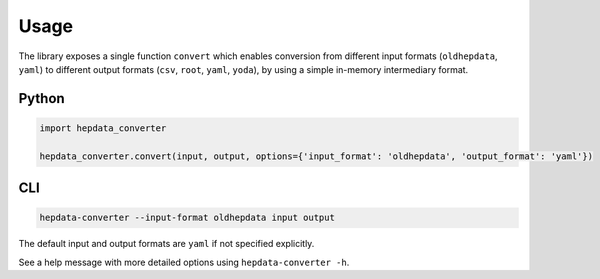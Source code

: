 ..
    This file is part of HEPData.
    Copyright (C) 2016 CERN.

    HEPData is free software; you can redistribute it
    and/or modify it under the terms of the GNU General Public License as
    published by the Free Software Foundation; either version 2 of the
    License, or (at your option) any later version.

    HEPData is distributed in the hope that it will be
    useful, but WITHOUT ANY WARRANTY; without even the implied warranty of
    MERCHANTABILITY or FITNESS FOR A PARTICULAR PURPOSE.  See the GNU
    General Public License for more details.

    You should have received a copy of the GNU General Public License
    along with HEPData; if not, write to the
    Free Software Foundation, Inc., 59 Temple Place, Suite 330, Boston,
    MA 02111-1307, USA.

    In applying this license, CERN does not
    waive the privileges and immunities granted to it by virtue of its status
    as an Intergovernmental Organization or submit itself to any jurisdiction.


Usage
=====

The library exposes a single function ``convert`` which enables conversion from different input formats
(``oldhepdata``, ``yaml``) to different output formats (``csv``, ``root``, ``yaml``, ``yoda``), by using a simple in-memory
intermediary format.


Python
------

.. code:: python

    import hepdata_converter

    hepdata_converter.convert(input, output, options={'input_format': 'oldhepdata', 'output_format': 'yaml'})


CLI
---

.. code:: bash

    hepdata-converter --input-format oldhepdata input output

The default input and output formats are ``yaml`` if not specified explicitly.

See a help message with more detailed options using ``hepdata-converter -h``.